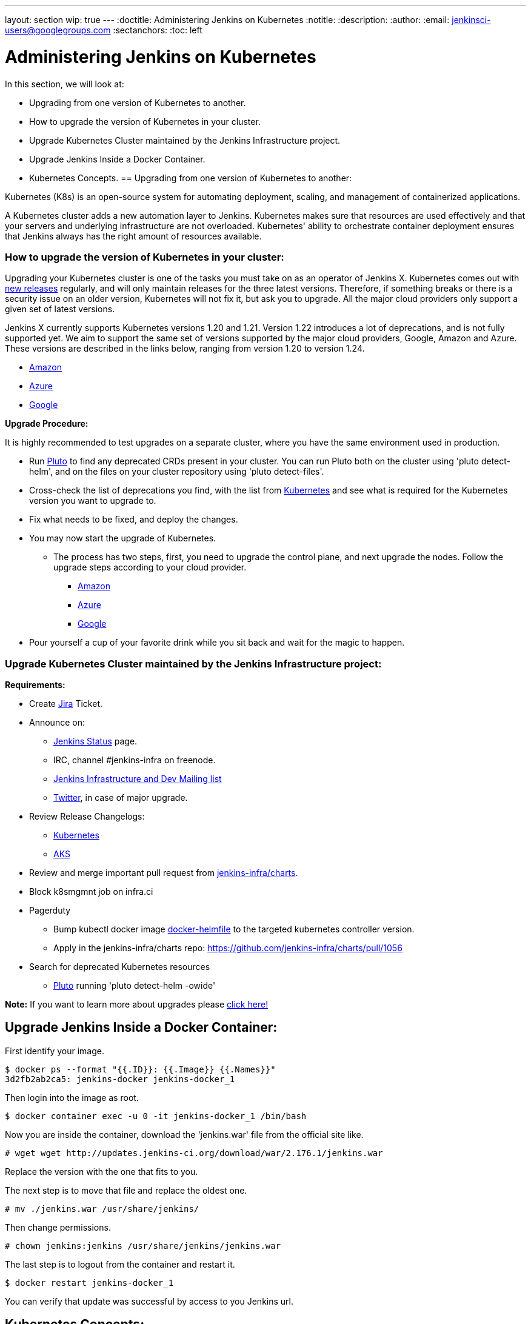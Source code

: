---
layout: section
wip: true
---
ifdef::backend-html5[]
:doctitle: Administering Jenkins on Kubernetes
:notitle:
:description:
:author:
:email: jenkinsci-users@googlegroups.com
:sectanchors:
:toc: left
endif::[]

= Administering Jenkins on Kubernetes

In this section, we will look at:

* Upgrading from one version of Kubernetes to another.
* How to upgrade the version of Kubernetes in your cluster.
* Upgrade Kubernetes Cluster maintained by the Jenkins Infrastructure project.
* Upgrade Jenkins Inside a Docker Container.
* Kubernetes Concepts.
== Upgrading from one version of Kubernetes to another:

Kubernetes (K8s) is an open-source system for automating deployment, scaling, and management of containerized applications.

A Kubernetes cluster adds a new automation layer to Jenkins.
Kubernetes makes sure that resources are used effectively and that your servers and underlying infrastructure are not overloaded.
Kubernetes' ability to orchestrate container deployment ensures that Jenkins always has the right amount of resources available.

=== How to upgrade the version of Kubernetes in your cluster:

Upgrading your Kubernetes cluster is one of the tasks you must take on as an operator of Jenkins X. 
Kubernetes comes out with link:https://kubernetes.io/releases[new releases] regularly, and will only maintain releases for the three latest versions.
Therefore, if something breaks or there is a security issue on an older version, Kubernetes will not fix it, but ask you to upgrade.
All the major cloud providers only support a given set of latest versions.

Jenkins X currently supports Kubernetes versions 1.20 and 1.21.
Version 1.22 introduces a lot of deprecations, and is not fully supported yet.
We aim to support the same set of versions supported by the major cloud providers, Google, Amazon and Azure.
These versions are described in the links below, ranging from version 1.20 to version 1.24.

* link:https://docs.aws.amazon.com/eks/latest/userguide/kubernetes-versions.html[Amazon]
* link:https://learn.microsoft.com/en-us/azure/aks/supported-kubernetes-versions?tabs=azure-cli#aks-kubernetes-release-calendar[Azure]
* link:https://cloud.google.com/kubernetes-engine/docs/release-notes[Google]

*Upgrade Procedure:*

It is highly recommended to test upgrades on a separate cluster, where you have the same environment used in production.

* Run link:https://github.com/FairwindsOps/pluto[Pluto] to find any deprecated CRDs present in your cluster. You can run Pluto both on the cluster using 'pluto detect-helm', and on the files on your cluster repository using 'pluto detect-files'.

* Cross-check the list of deprecations you find, with the list from link:https://kubernetes.io/docs/reference/using-api/deprecation-guide[Kubernetes] and see what is required for the Kubernetes version you want to upgrade to.

* Fix what needs to be fixed, and deploy the changes.

* You may now start the upgrade of Kubernetes.
** The process has two steps, first, you need to upgrade the control plane, and next upgrade the nodes. Follow the upgrade steps according to your cloud provider.
*** link:https://docs.aws.amazon.com/eks/latest/userguide/update-cluster.html[Amazon]
*** link:https://learn.microsoft.com/en-us/azure/aks/upgrade-cluster?tabs=azure-cli[Azure]
*** link:https://cloud.google.com/kubernetes-engine/docs/how-to/upgrading-a-cluster[Google]

* Pour yourself a cup of your favorite drink while you sit back and wait for the magic to happen.

=== Upgrade Kubernetes Cluster maintained by the Jenkins Infrastructure project:

*Requirements:*

* Create link:https://issues.jenkins.io[Jira] Ticket.

* Announce on:
** link:https://github.com/jenkins-infra/status[Jenkins Status] page.
** IRC, channel #jenkins-infra on freenode.
** link:https://groups.google.com/g/jenkins-infra[Jenkins Infrastructure and Dev Mailing list]
** link:https://twitter.com/jenkinsci/[Twitter], in case of major upgrade.

*  Review Release Changelogs:
** link:https://github.com/kubernetes/kubernetes/tree/master/CHANGELOG[Kubernetes]
** link:https://github.com/Azure/AKS/blob/master/CHANGELOG.md[AKS]

* Review and merge important pull request from link:https://github.com/jenkins-infra/charts[jenkins-infra/charts].

* Block k8smgmnt job on infra.ci

* Pagerduty
** Bump kubectl docker image link:https://github.com/jenkins-infra/docker-helmfile[docker-helmfile] to the targeted kubernetes controller version.
** Apply in the jenkins-infra/charts repo: https://github.com/jenkins-infra/charts/pull/1056

* Search for deprecated Kubernetes resources
** link:https://github.com/FairwindsOps/pluto[Pluto] running 'pluto detect-helm -owide'

*Note:* If you want to learn more about upgrades please link:https://github.com/jenkins-infra/documentation/tree/main/maintenance/kubernetes[click here!]

== Upgrade Jenkins Inside a Docker Container:

First identify your image.

----

$ docker ps --format "{{.ID}}: {{.Image}} {{.Names}}"
3d2fb2ab2ca5: jenkins-docker jenkins-docker_1

----

Then login into the image as root.

----

$ docker container exec -u 0 -it jenkins-docker_1 /bin/bash

----

Now you are inside the container, download the 'jenkins.war' file from the official site like.

----

# wget wget http://updates.jenkins-ci.org/download/war/2.176.1/jenkins.war

----

Replace the version with the one that fits to you.

The next step is to move that file and replace the oldest one.

----

# mv ./jenkins.war /usr/share/jenkins/

----

Then change permissions.

----

# chown jenkins:jenkins /usr/share/jenkins/jenkins.war

----

The last step is to logout from the container and restart it.

----

$ docker restart jenkins-docker_1

----

You can verify that update was successful by access to you Jenkins url.

== Kubernetes Concepts:

The Concepts section helps you learn about the parts of the Kubernetes system and the abstractions Kubernetes uses to represent your cluster, and helps you obtain a deeper understanding of how Kubernetes works.

* *link:https://kubernetes.io/docs/concepts/overview/[Overview:]* Kubernetes is a portable, extensible, open source platform for managing containerized workloads and services, that facilitates both declarative configuration and automation. It has a large, rapidly growing ecosystem. Kubernetes services, support, and tools are widely available.

* *link:https://kubernetes.io/docs/concepts/architecture/[Cluster Architecture:]* The architectural concepts behind Kubernetes.

* *link:https://kubernetes.io/docs/concepts/containers/[Containers:]* Technology for packaging an application along with its runtime dependencies.

* *link:https://kubernetes.io/docs/concepts/windows/[Windows in Kubernetes]*

* *link:https://kubernetes.io/docs/concepts/workloads/[Workloads:]* Understand Pods, the smallest deployable compute object in Kubernetes, and the higher-level abstractions that help you to run them.

* *link:https://kubernetes.io/docs/concepts/services-networking/[Services, Load Balancing, and Networking:]* Concepts and resources behind networking in Kubernetes.

* *link:https://kubernetes.io/docs/concepts/storage/[Storage:]* Ways to provide both long-term and temporary storage to Pods in your cluster.

* *link:https://kubernetes.io/docs/concepts/configuration/[Configuration:]* Resources that Kubernetes provides for configuring Pods.

* *link:https://kubernetes.io/docs/concepts/security/[Security:]* Concepts for keeping your cloud-native workload secure.

* *link:https://kubernetes.io/docs/concepts/policy/[Policies:]* Policies you can configure that apply to groups of resources.

* *link:https://kubernetes.io/docs/concepts/scheduling-eviction/[Scheduling, Preemption and Eviction:]* In Kubernetes, scheduling refers to making sure that Pods are matched to Nodes so that the kubelet can run them. Preemption is the process of terminating Pods with lower Priority so that Pods with higher Priority can schedule on Nodes. Eviction is the process of proactively terminating one or more Pods on resource-starved Nodes.

* *link:https://kubernetes.io/docs/concepts/cluster-administration/[Cluster Administration:]* Lower-level detail relevant to creating or administering a Kubernetes cluster.

* *link:https://kubernetes.io/docs/concepts/extend-kubernetes/[Extending Kubernetes:]* Different ways to change the behavior of your Kubernetes cluster.
